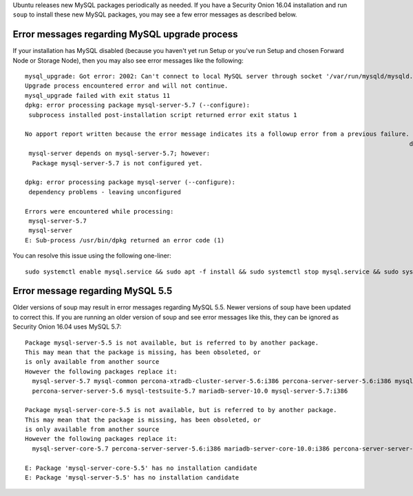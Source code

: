 Ubuntu releases new MySQL packages periodically as needed. If you have a
Security Onion 16.04 installation and run ``soup`` to install these new
MySQL packages, you may see a few error messages as described below.

Error messages regarding MySQL upgrade process
==============================================

If your installation has MySQL disabled (because you haven't yet run
Setup or you've run Setup and chosen Forward Node or Storage Node), then
you may also see error messages like the following:

::

    mysql_upgrade: Got error: 2002: Can't connect to local MySQL server through socket '/var/run/mysqld/mysqld.sock' (2) while connecting to the MySQL server
    Upgrade process encountered error and will not continue.
    mysql_upgrade failed with exit status 11
    dpkg: error processing package mysql-server-5.7 (--configure):
     subprocess installed post-installation script returned error exit status 1

    No apport report written because the error message indicates its a followup error from a previous failure.
                                                                                                              dpkg: dependency problems prevent configuration of mysql-server:
     mysql-server depends on mysql-server-5.7; however:
      Package mysql-server-5.7 is not configured yet.

    dpkg: error processing package mysql-server (--configure):
     dependency problems - leaving unconfigured

    Errors were encountered while processing:
     mysql-server-5.7
     mysql-server
    E: Sub-process /usr/bin/dpkg returned an error code (1)

You can resolve this issue using the following one-liner:

::

    sudo systemctl enable mysql.service && sudo apt -f install && sudo systemctl stop mysql.service && sudo systemctl disable mysql.service

Error message regarding MySQL 5.5
=================================

Older versions of soup may result in error messages regarding MySQL 5.5.
Newer versions of soup have been updated to correct this. If you are
running an older version of soup and see error messages like this, they
can be ignored as Security Onion 16.04 uses MySQL 5.7:

::

    Package mysql-server-5.5 is not available, but is referred to by another package.
    This may mean that the package is missing, has been obsoleted, or
    is only available from another source
    However the following packages replace it:
      mysql-server-5.7 mysql-common percona-xtradb-cluster-server-5.6:i386 percona-server-server-5.6:i386 mysql-testsuite-5.7:i386 mariadb-server-10.0:i386 percona-xtradb-cluster-server-5.6
      percona-server-server-5.6 mysql-testsuite-5.7 mariadb-server-10.0 mysql-server-5.7:i386

    Package mysql-server-core-5.5 is not available, but is referred to by another package.
    This may mean that the package is missing, has been obsoleted, or
    is only available from another source
    However the following packages replace it:
      mysql-server-core-5.7 percona-server-server-5.6:i386 mariadb-server-core-10.0:i386 percona-server-server-5.6 mariadb-server-core-10.0 mysql-server-core-5.7:i386

    E: Package 'mysql-server-core-5.5' has no installation candidate
    E: Package 'mysql-server-5.5' has no installation candidate
